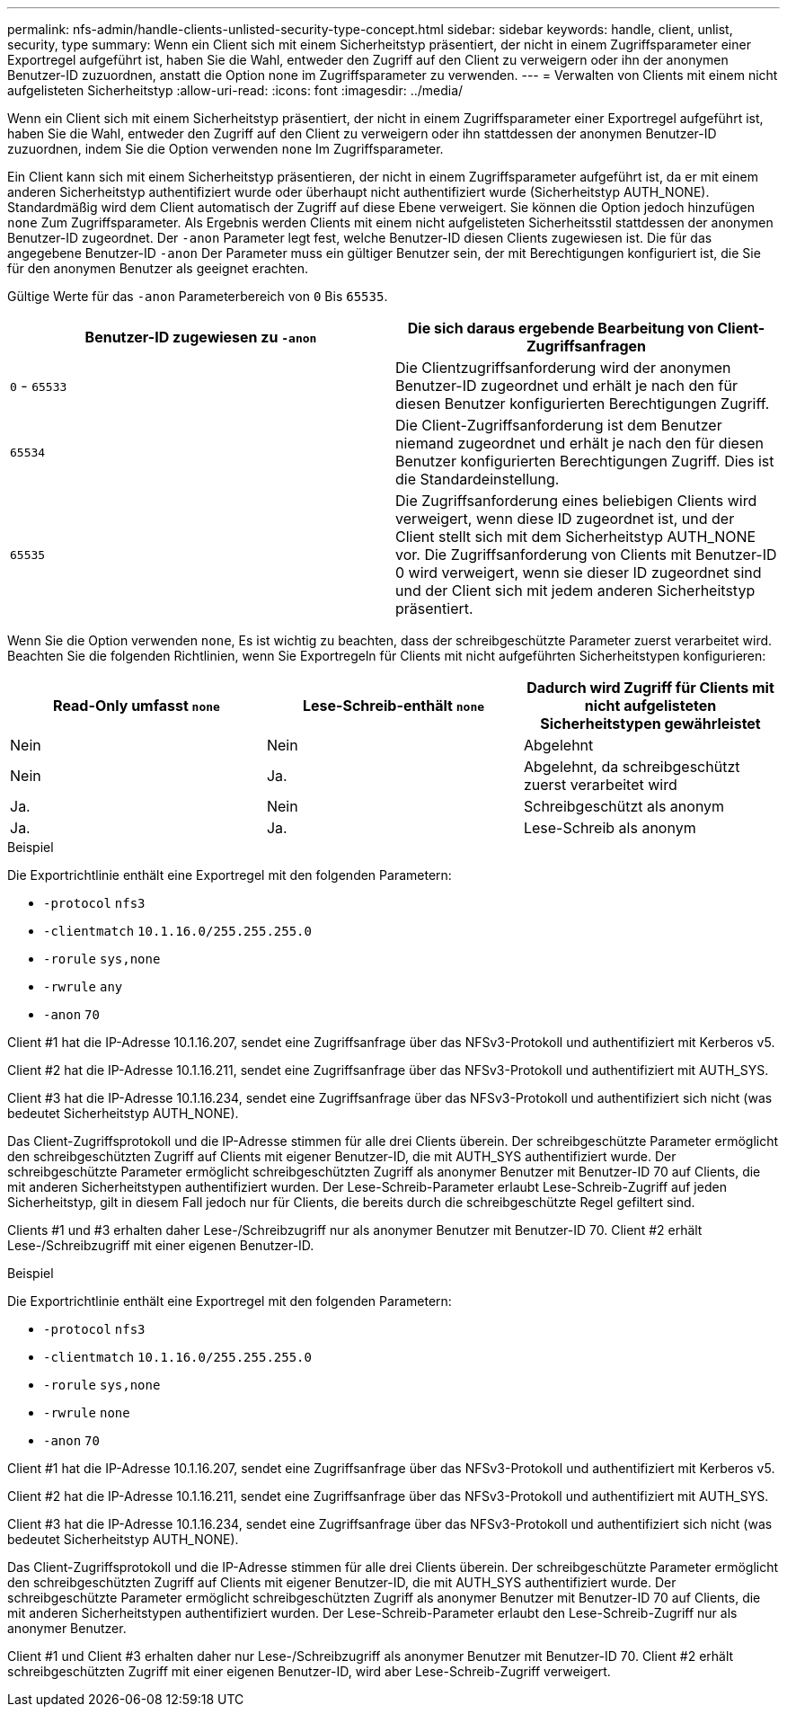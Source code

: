 ---
permalink: nfs-admin/handle-clients-unlisted-security-type-concept.html 
sidebar: sidebar 
keywords: handle, client, unlist, security, type 
summary: Wenn ein Client sich mit einem Sicherheitstyp präsentiert, der nicht in einem Zugriffsparameter einer Exportregel aufgeführt ist, haben Sie die Wahl, entweder den Zugriff auf den Client zu verweigern oder ihn der anonymen Benutzer-ID zuzuordnen, anstatt die Option none im Zugriffsparameter zu verwenden. 
---
= Verwalten von Clients mit einem nicht aufgelisteten Sicherheitstyp
:allow-uri-read: 
:icons: font
:imagesdir: ../media/


[role="lead"]
Wenn ein Client sich mit einem Sicherheitstyp präsentiert, der nicht in einem Zugriffsparameter einer Exportregel aufgeführt ist, haben Sie die Wahl, entweder den Zugriff auf den Client zu verweigern oder ihn stattdessen der anonymen Benutzer-ID zuzuordnen, indem Sie die Option verwenden `none` Im Zugriffsparameter.

Ein Client kann sich mit einem Sicherheitstyp präsentieren, der nicht in einem Zugriffsparameter aufgeführt ist, da er mit einem anderen Sicherheitstyp authentifiziert wurde oder überhaupt nicht authentifiziert wurde (Sicherheitstyp AUTH_NONE). Standardmäßig wird dem Client automatisch der Zugriff auf diese Ebene verweigert. Sie können die Option jedoch hinzufügen `none` Zum Zugriffsparameter. Als Ergebnis werden Clients mit einem nicht aufgelisteten Sicherheitsstil stattdessen der anonymen Benutzer-ID zugeordnet. Der `-anon` Parameter legt fest, welche Benutzer-ID diesen Clients zugewiesen ist. Die für das angegebene Benutzer-ID `-anon` Der Parameter muss ein gültiger Benutzer sein, der mit Berechtigungen konfiguriert ist, die Sie für den anonymen Benutzer als geeignet erachten.

Gültige Werte für das `-anon` Parameterbereich von `0` Bis `65535`.

[cols="2*"]
|===
| Benutzer-ID zugewiesen zu `-anon` | Die sich daraus ergebende Bearbeitung von Client-Zugriffsanfragen 


 a| 
`0` - `65533`
 a| 
Die Clientzugriffsanforderung wird der anonymen Benutzer-ID zugeordnet und erhält je nach den für diesen Benutzer konfigurierten Berechtigungen Zugriff.



 a| 
`65534`
 a| 
Die Client-Zugriffsanforderung ist dem Benutzer niemand zugeordnet und erhält je nach den für diesen Benutzer konfigurierten Berechtigungen Zugriff. Dies ist die Standardeinstellung.



 a| 
`65535`
 a| 
Die Zugriffsanforderung eines beliebigen Clients wird verweigert, wenn diese ID zugeordnet ist, und der Client stellt sich mit dem Sicherheitstyp AUTH_NONE vor. Die Zugriffsanforderung von Clients mit Benutzer-ID 0 wird verweigert, wenn sie dieser ID zugeordnet sind und der Client sich mit jedem anderen Sicherheitstyp präsentiert.

|===
Wenn Sie die Option verwenden `none`, Es ist wichtig zu beachten, dass der schreibgeschützte Parameter zuerst verarbeitet wird. Beachten Sie die folgenden Richtlinien, wenn Sie Exportregeln für Clients mit nicht aufgeführten Sicherheitstypen konfigurieren:

[cols="3*"]
|===
| Read-Only umfasst `none` | Lese-Schreib-enthält `none` | Dadurch wird Zugriff für Clients mit nicht aufgelisteten Sicherheitstypen gewährleistet 


 a| 
Nein
 a| 
Nein
 a| 
Abgelehnt



 a| 
Nein
 a| 
Ja.
 a| 
Abgelehnt, da schreibgeschützt zuerst verarbeitet wird



 a| 
Ja.
 a| 
Nein
 a| 
Schreibgeschützt als anonym



 a| 
Ja.
 a| 
Ja.
 a| 
Lese-Schreib als anonym

|===
.Beispiel
Die Exportrichtlinie enthält eine Exportregel mit den folgenden Parametern:

* `-protocol` `nfs3`
* `-clientmatch` `10.1.16.0/255.255.255.0`
* `-rorule` `sys,none`
* `-rwrule` `any`
* `-anon` `70`


Client #1 hat die IP-Adresse 10.1.16.207, sendet eine Zugriffsanfrage über das NFSv3-Protokoll und authentifiziert mit Kerberos v5.

Client #2 hat die IP-Adresse 10.1.16.211, sendet eine Zugriffsanfrage über das NFSv3-Protokoll und authentifiziert mit AUTH_SYS.

Client #3 hat die IP-Adresse 10.1.16.234, sendet eine Zugriffsanfrage über das NFSv3-Protokoll und authentifiziert sich nicht (was bedeutet Sicherheitstyp AUTH_NONE).

Das Client-Zugriffsprotokoll und die IP-Adresse stimmen für alle drei Clients überein. Der schreibgeschützte Parameter ermöglicht den schreibgeschützten Zugriff auf Clients mit eigener Benutzer-ID, die mit AUTH_SYS authentifiziert wurde. Der schreibgeschützte Parameter ermöglicht schreibgeschützten Zugriff als anonymer Benutzer mit Benutzer-ID 70 auf Clients, die mit anderen Sicherheitstypen authentifiziert wurden. Der Lese-Schreib-Parameter erlaubt Lese-Schreib-Zugriff auf jeden Sicherheitstyp, gilt in diesem Fall jedoch nur für Clients, die bereits durch die schreibgeschützte Regel gefiltert sind.

Clients #1 und #3 erhalten daher Lese-/Schreibzugriff nur als anonymer Benutzer mit Benutzer-ID 70. Client #2 erhält Lese-/Schreibzugriff mit einer eigenen Benutzer-ID.

.Beispiel
Die Exportrichtlinie enthält eine Exportregel mit den folgenden Parametern:

* `-protocol` `nfs3`
* `-clientmatch` `10.1.16.0/255.255.255.0`
* `-rorule` `sys,none`
* `-rwrule` `none`
* `-anon` `70`


Client #1 hat die IP-Adresse 10.1.16.207, sendet eine Zugriffsanfrage über das NFSv3-Protokoll und authentifiziert mit Kerberos v5.

Client #2 hat die IP-Adresse 10.1.16.211, sendet eine Zugriffsanfrage über das NFSv3-Protokoll und authentifiziert mit AUTH_SYS.

Client #3 hat die IP-Adresse 10.1.16.234, sendet eine Zugriffsanfrage über das NFSv3-Protokoll und authentifiziert sich nicht (was bedeutet Sicherheitstyp AUTH_NONE).

Das Client-Zugriffsprotokoll und die IP-Adresse stimmen für alle drei Clients überein. Der schreibgeschützte Parameter ermöglicht den schreibgeschützten Zugriff auf Clients mit eigener Benutzer-ID, die mit AUTH_SYS authentifiziert wurde. Der schreibgeschützte Parameter ermöglicht schreibgeschützten Zugriff als anonymer Benutzer mit Benutzer-ID 70 auf Clients, die mit anderen Sicherheitstypen authentifiziert wurden. Der Lese-Schreib-Parameter erlaubt den Lese-Schreib-Zugriff nur als anonymer Benutzer.

Client #1 und Client #3 erhalten daher nur Lese-/Schreibzugriff als anonymer Benutzer mit Benutzer-ID 70. Client #2 erhält schreibgeschützten Zugriff mit einer eigenen Benutzer-ID, wird aber Lese-Schreib-Zugriff verweigert.
